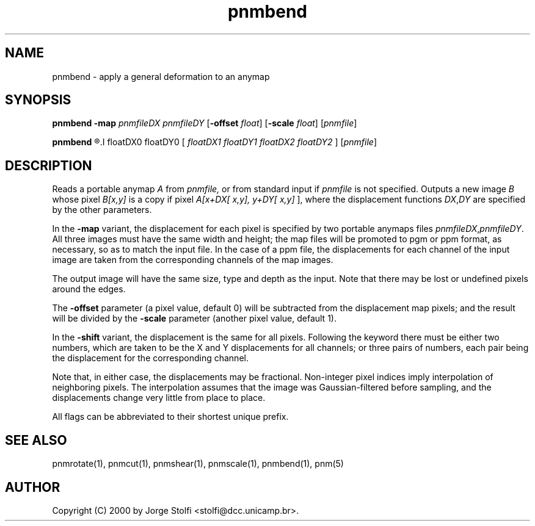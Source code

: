 .TH pnmbend 1 "11 mar 2000"
.IX pnmbend
.SH NAME
pnmbend - apply a general deformation to an anymap
.SH SYNOPSIS
.B pnmbend
.B -map
.I pnmfileDX pnmfileDY
.RB [ -offset
.IR float ]
.RB [ -scale
.IR float ]
.RI [ pnmfile ]
.PP
.B pnmbend
.R -shift
.I floatDX0 floatDY0
.RI [ 
.I floatDX1 floatDY1 floatDX2 floatDY2
.RI ]
.RI [ pnmfile ]
.SH DESCRIPTION
Reads a portable anymap 
.I A
from 
.IR pnmfile,
or from standard input if 
.I pnmfile
is not specified. Outputs a new image 
.I B
whose pixel
.IR B[x,y]
is a copy if pixel 
.IR A[x+DX[
.IR x,y],
.IR y+DY[
.IR x,y] 
], where the displacement functions 
.IR DX , DY 
are specified by the other parameters.
.PP
In the 
.B -map 
variant, the displacement for each pixel is specified 
by two portable anymaps files
.IR pnmfileDX , pnmfileDY .
All three images must have the same width and height;
the map files will be promoted to pgm or ppm
format, as necessary, so as to match the input file.
In the case of a ppm file, the displacements for each channel of the 
input image
are taken from the corresponding channels of the map images.
.PP
The output image will have the same size, type and depth as
the input.  Note that there may be lost or undefined pixels
around the edges.
.PP
The
.B -offset
parameter (a pixel value, default 0) will be subtracted from the displacement map 
pixels; and the result will be divided by the 
.B -scale 
parameter (another pixel value, default 1).
.PP
In the 
.B -shift
variant, the displacement is the same for all pixels.
Following the keyword there must be 
either two numbers, 
which are taken to be the X and
Y displacements for all channels; or three pairs
of numbers, each pair being the displacement
for the corresponding channel.
.PP
Note that, in either case, the displacements may be fractional.
Non-integer pixel indices imply interpolation of neighboring pixels.
The interpolation assumes that the image was Gaussian-filtered before
sampling, and the displacements change very little from place to
place.
.PP
All flags can be abbreviated to their shortest unique prefix.
.SH "SEE ALSO"
pnmrotate(1), pnmcut(1), pnmshear(1), pnmscale(1), pnmbend(1), pnm(5)
.SH AUTHOR
Copyright (C) 2000 by Jorge Stolfi <stolfi@dcc.unicamp.br>.
.\" Permission to use, copy, modify, and distribute this software and its
.\" documentation for any purpose and without fee is hereby granted, provided
.\" that the above copyright notice appear in all copies and that both that
.\" copyright notice and this permission notice appear in supporting
.\" documentation.  This software is provided "as is" without express or
.\" implied warranty.
.\" Last edited on 2000-07-31 02:09:38 by stolfi
